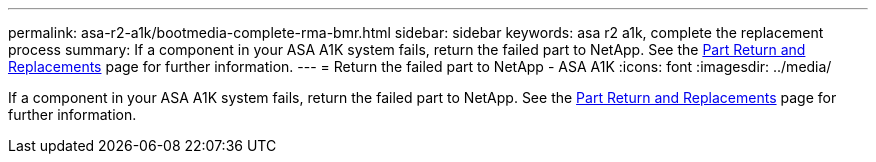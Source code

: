 ---
permalink: asa-r2-a1k/bootmedia-complete-rma-bmr.html
sidebar: sidebar
keywords: asa r2 a1k, complete the replacement process
summary: If a component in your ASA A1K system fails, return the failed part to NetApp. See the https://mysupport.netapp.com/site/info/rma[Part Return and Replacements] page for further information.
---
= Return the failed part to NetApp - ASA A1K
:icons: font
:imagesdir: ../media/

[.lead]
If a component in your ASA A1K system fails, return the failed part to NetApp. See the https://mysupport.netapp.com/site/info/rma[Part Return and Replacements] page for further information.
